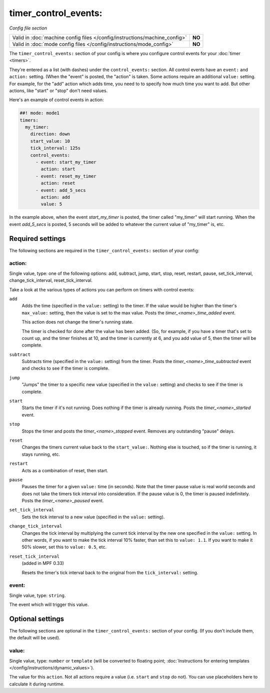timer_control_events:
=====================

*Config file section*

+----------------------------------------------------------------------------+---------+
| Valid in :doc:`machine config files </config/instructions/machine_config>` | **NO**  |
+----------------------------------------------------------------------------+---------+
| Valid in :doc:`mode config files </config/instructions/mode_config>`       | **NO**  |
+----------------------------------------------------------------------------+---------+

.. overview

The ``timer_control_events:`` section of your config is where you configure control events for your :doc:`timer <timers>`.

They're entered as a list (with dashes) under the ``control_events:`` section. All control events have an
``event:`` and ``action:`` setting. (When the "event" is posted, the "action" is taken. Some actions require
an additional ``value:`` setting. For example, for the "add" action which adds time, you need to to specify
how much time you want to add. But other actions, like "start" or "stop" don't need values.

Here's an example of control events in action:

.. code-block:: mpf-config

   ##! mode: mode1
   timers:
     my_timer:
       direction: down
       start_value: 10
       tick_interval: 125s
       control_events:
         - event: start_my_timer
           action: start
         - event: reset_my_timer
           action: reset
         - event: add_5_secs
           action: add
           value: 5

In the example above, when the event *start_my_timer* is posted, the timer called "my_timer" will start
running. When the event *add_5_secs* is posted, 5 seconds will be added to whatever the current value of "my_timer"
is, etc.


Required settings
-----------------

The following sections are required in the ``timer_control_events:`` section of your config:

action:
~~~~~~~
Single value, type: one of the following options: add, subtract, jump, start, stop, reset, restart, pause, set_tick_interval, change_tick_interval, reset_tick_interval.

Take a look at the various types of actions you can perform on timers with control events:

``add``
   Adds the time (specified in the ``value:`` setting) to the timer. If the value would be higher than the timer's ``max_value:`` setting, then the
   value is set to the max value. Posts the *timer_<name>_time_added* event.

   This action does not change the timer's running state.

   The timer is checked for done after the value has been added. (So, for example, if you have a timer
   that's set to count up, and the timer finishes at 10, and the timer is currently at 6, and you add value
   of 5, then the timer will be complete.

``subtract``
   Subtracts time (specified in the ``value:`` setting) from the timer. Posts the *timer_<name>_time_subtracted* event and checks to see if the
   timer is complete.

``jump``
   "Jumps" the timer to a specific new value (specified in the ``value:`` setting) and checks to see if the timer is complete.

``start``
   Starts the timer if it's not running. Does nothing if the timer is already running.
   Posts the *timer_<name>_started* event.

``stop``
   Stops the timer and posts the *timer_<name>_stopped* event. Removes any outstanding "pause" delays.

``reset``
   Changes the timers current value back to the ``start_value:``. Nothing else is touched, so if the
   timer is running, it stays running, etc.

``restart``
   Acts as a combination of reset, then start.

``pause``
   Pauses the timer for a given ``value:`` time (in seconds). Note that the timer pause value is
   real world seconds and does not take the timers tick interval into consideration. If the pause
   value is 0, the timer is paused indefinitely. Posts the *timer_<name>_paused* event.

``set_tick_interval``
   Sets the tick interval to a new value (specified in the ``value:`` setting).

``change_tick_interval``
   Changes the tick interval by multiplying the current tick interval by the new one specified in the ``value:`` setting.
   In other words, if you want to make the tick interval 10% faster, than set this to ``value: 1.1``. If you want to make it
   50% slower, set this to ``value: 0.5``, etc.

``reset_tick_interval``
   (added in MPF 0.33)

   Resets the timer's tick interval back to the original from the ``tick_interval:`` setting.

event:
~~~~~~
Single value, type: ``string``.

The event which will trigger this value.


Optional settings
-----------------

The following sections are optional in the ``timer_control_events:`` section of your config. (If you don't include them, the default will be used).

value:
~~~~~~
Single value, type: ``number`` or ``template`` (will be converted to floating point; :doc:`Instructions for entering templates </config/instructions/dynamic_values>`).

The value for this ``action``.
Not all actions require a value (i.e. ``start`` and ``stop`` do not).
You can use placeholders here to calculate it during runtime.


